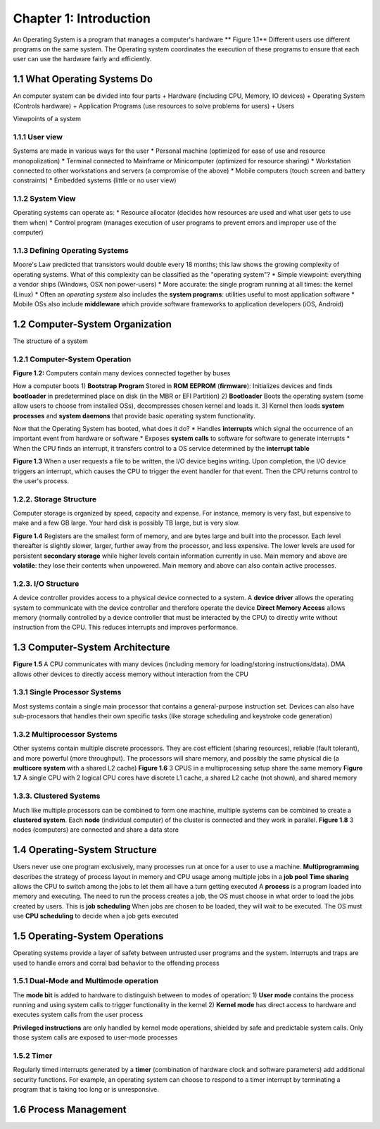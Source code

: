 Chapter 1: Introduction
=======================

An Operating System is a program that manages a computer's hardware
** Figure 1.1** Different users use different programs on the same system. The Operating system coordinates the execution of these programs to ensure that each user can use the hardware fairly and efficiently.

1.1 What Operating Systems Do
-----------------------------

An computer system can be divided into four parts
+ Hardware (including CPU, Memory, IO devices)
+ Operating System (Controls hardware)
+ Application Programs (use resources to solve problems for users)
+ Users

Viewpoints of a system

1.1.1 User view
_______________

Systems are made in various ways for the user
* Personal machine (optimized for ease of use and resource monopolization)
* Terminal connected to Mainframe or Minicomputer (optimized for resource sharing)
* Workstation connected to other workstations and servers (a compromise of the above)
* Mobile computers (touch screen and battery constraints)
* Embedded systems (little or no user view)

1.1.2 System View
_________________

Operating systems can operate as:
* Resource allocator (decides how resources are used and what user gets to use them when)
* Control program (manages execution of user programs to prevent errors and improper use of the computer)

1.1.3 Defining Operating Systems
________________________________

Moore's Law predicted that transistors would double every 18 months; this law shows the growing complexity of operating systems.
What of this complexity can be classified as the "operating system"?
* Simple viewpoint: everything a vendor ships (Windows, OSX non power-users)
* More accurate: the single program running at all times: the kernel (Linux)
* Often an *operating system* also includes the **system programs**: utilities useful to most application software
* Mobile OSs also include **middleware** which provide software frameworks to application developers (iOS, Android)

1.2 Computer-System Organization
--------------------------------

The structure of a system

1.2.1 Computer-System Operation
_______________________________

**Figure 1.2:** Computers contain many devices connected together by buses

How a computer boots
1) **Bootstrap Program** Stored in **ROM** **EEPROM** (**firmware**): Initializes devices and finds **bootloader** in predetermined place on disk (in the MBR or EFI Partition)
2) **Bootloader** Boots the operating system (some allow users to choose from installed OSs), decompresses chosen kernel and loads it.
3) Kernel then loads **system processes** and **system daemons** that provide basic operating system functionality.

Now that the Operating System has booted, what does it do?
* Handles **interrupts** which signal the occurrence of an important event from hardware or software
* Exposes **system calls** to software for software to generate interrupts
* When the CPU finds an interrupt, it transfers control to a OS service determined by the **interrupt table**

**Figure 1.3** When a user requests a file to be written, the I/O device begins writing. Upon completion, the I/O device triggers an interrupt, which causes the CPU to trigger the event handler for that event. Then the CPU returns control to the user's process.

1.2.2. Storage Structure
_______________________

Computer storage is organized by speed, capacity and expense. For instance, memory is very fast, but expensive to make and a few GB large. Your hard disk is possibly TB large, but is very slow.

**Figure 1.4** Registers are the smallest form of memory, and are bytes large and built into the processor. Each level thereafter is slightly slower, larger, further away from the processor, and less expensive. The lower levels are used for persistent **secondary storage** while higher levels contain information currently in use.
Main memory and above are **volatile**: they lose their contents when unpowered. Main memory and above can also contain active processes.

1.2.3. I/O Structure
____________________

A device controller provides access to a physical device connected to a system.
A **device driver** allows the operating system to communicate with the device controller and therefore operate the device
**Direct Memory Access** allows memory (normally controlled by a device controller that must be interacted by the CPU) to directly write without instruction from the CPU. This reduces interrupts and improves performance.

1.3 Computer-System Architecture
--------------------------------

**Figure 1.5** A CPU communicates with many devices (including memory for loading/storing instructions/data). DMA allows other devices to directly access memory without interaction from the CPU

1.3.1 Single Processor Systems
______________________________

Most systems contain a single main processor that contains a general-purpose instruction set. Devices can also have sub-processors that handles their own specific tasks (like storage scheduling and keystroke code generation)

1.3.2 Multiprocessor Systems
____________________________

Other systems contain multiple discrete processors. They are cost efficient (sharing resources), reliable (fault tolerant), and more powerful (more throughput).
The processors will share memory, and possibly the same physical die (a **multicore system** with a shared L2 cache)
**Figure 1.6** 3 CPUS in a multiprocessing setup share the same memory
**Figure 1.7** A single CPU with 2 logical CPU cores have discrete L1 cache, a shared L2 cache (not shown), and shared memory

1.3.3. Clustered Systems
________________________

Much like multiple processors can be combined to form one machine, multiple systems can be combined to create a **clustered system**.
Each **node** (individual computer) of the cluster is connected and they work in parallel.
**Figure 1.8** 3 nodes (computers) are connected and share a data store

1.4 Operating-System Structure
------------------------------

Users never use one program exclusively, many processes run at once for a user to use a machine.
**Multiprogramming** describes the strategy of process layout in memory and CPU usage among multiple jobs in a **job pool**
**Time sharing** allows the CPU to switch among the jobs to let them all have a turn getting executed
A **process** is a program loaded into memory and executing. The need to run the process creates a job, the OS must choose in what order to load the jobs created by users. This is **job scheduling**
When jobs are chosen to be loaded, they will wait to be executed. The OS must use **CPU scheduling** to decide when a job gets executed

1.5 Operating-System Operations
------------------------------
Operating systems provide a layer of safety between untrusted user programs and the system. Interrupts and traps are used to handle errors and corral bad behavior to the offending process

1.5.1 Dual-Mode and Multimode operation
_______________________________________

The **mode bit** is added to hardware to distinguish between to modes of operation:
1) **User mode** contains the process running and using system calls to trigger functionality in the kernel
2) **Kernel mode** has direct access to hardware and executes system calls from the user process

**Privileged instructions** are only handled by kernel mode operations, shielded by safe and predictable system calls. Only those system calls are exposed to user-mode processes

1.5.2 Timer
___________

Regularly timed interrupts generated by a **timer** (combination of hardware clock and software parameters) add additional security functions.
For example, an operating system can choose to respond to a timer interrupt by terminating a program that is taking too long or is unresponsive.

1.6 Process Management
----------------------
